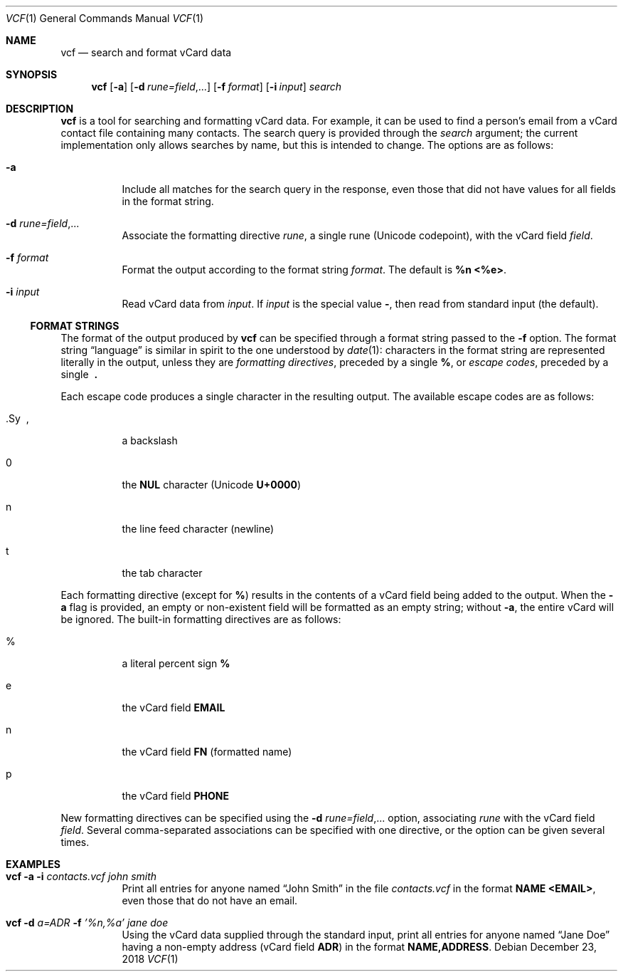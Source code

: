 .Dd December 23, 2018
.Dt VCF 1
.Os
.Sh NAME
.Nm vcf
.Nd search and format vCard data
.Sh SYNOPSIS
.Nm
.Op Fl a
.Op Fl d Ar rune=field , Ns ...
.Op Fl f Ar format
.Op Fl i Ar input
.Ar search
.Sh DESCRIPTION
.Nm
is a tool for searching and formatting vCard data.
For example, it can be used to find a person's email from a vCard contact file
containing many contacts.
The search query is provided through the
.Ar search
argument; the current implementation only allows searches by name, but this is
intended to change.
The options are as follows:
.Bl -tag -width 6n
.It Fl a
Include all matches for the search query in the response, even those that did
not have values for all fields in the format string.
.It Fl d Ar rune=field , Ns ...
Associate the formatting directive
.Ar rune ,
a single rune (Unicode codepoint), with the vCard field
.Ar field .
.It Fl f Ar format
Format the output according to the format string
.Ar format .
The default is
.Sy %n <%e> .
.It Fl i Ar input
Read vCard data from
.Ar input .
If
.Ar input
is the special value
.Sy - ,
then read from standard input (the default).
.El
.Ss FORMAT STRINGS
The format of the output produced by
.Nm
can be specified through a format string passed to the
.Fl f
option.
The format string
.Dq language
is similar in spirit to the one understood by
.Xr date 1 :
characters in the format string are represented literally in the output, unless
they are
.Em formatting directives ,
preceded by a single
.Sy % ,
or
.Em escape codes ,
preceded by a single
.Sy \ .
.Pp
Each escape code produces a single character in the resulting output.
The available escape codes are as follows:
.Bl -tag -width 6n
.It \
.Sy \ ,
a backslash
.It 0
the
.Sy NUL
character (Unicode
.Sy U+0000 )
.It n
the line feed character (newline)
.It t
the tab character
.El
.Pp
Each formatting directive (except for
.Sy % )
results in the contents of a vCard field being added to the output.
When the
.Fl a
flag is provided, an empty or non-existent field will be formatted as an empty
string; without
.Fl a ,
the entire vCard will be ignored.
The built-in formatting directives are as follows:
.Bl -tag -width 6n
.It %
a literal percent sign
.Sy %
.It e
the vCard field
.Sy EMAIL
.It n
the vCard field
.Sy FN
(formatted name)
.It p
the vCard field
.Sy PHONE
.El
.Pp
New formatting directives can be specified using the
.Fl d Ar rune=field , Ns ...
option, associating
.Ar rune
with the vCard field
.Ar field .
Several comma-separated associations can be specified with one directive, or
the option can be given several times.
.Sh EXAMPLES
.Bl -tag -width 6n
.It Nm Fl a Fl i Ar contacts.vcf Ar john smith
Print all entries for anyone named
.Dq John Smith
in the file
.Ar contacts.vcf
in the format
.Sy NAME <EMAIL> ,
even those that do not have an email.
.It Nm Fl d Ar a=ADR Fl f Ar '%n,%a' Ar jane doe
Using the vCard data supplied through the standard input, print all entries for
anyone named
.Dq Jane Doe
having a non-empty address (vCard field
.Sy ADR )
in the format
.Sy NAME,ADDRESS .
.El
